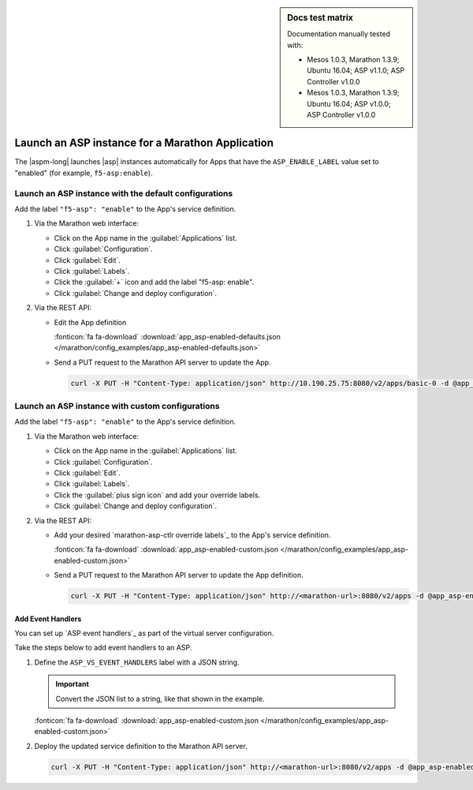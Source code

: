 .. index::
   single: Application Services Proxy; Marathon

.. sidebar:: Docs test matrix

   Documentation manually tested with:

   - Mesos 1.0.3, Marathon 1.3.9; Ubuntu 16.04; ASP v1.1.0; ASP Controller v1.0.0
   - Mesos 1.0.3, Marathon 1.3.9; Ubuntu 16.04; ASP v1.0.0; ASP Controller v1.0.0

.. _marathon-asp-deploy:

Launch an ASP instance for a Marathon Application
=================================================

The |aspm-long| launches |asp| instances automatically for Apps that have the ``ASP_ENABLE_LABEL`` value set to "enabled" (for example, ``f5-asp:enable``).

Launch an ASP instance with the default configurations
------------------------------------------------------

Add the label ``"f5-asp": "enable"`` to the App's service definition.

#. Via the Marathon web interface:

   - Click on the App name in the :guilabel:`Applications` list.
   - Click :guilabel:`Configuration`.
   - Click :guilabel:`Edit`.
   - Click :guilabel:`Labels`.
   - Click the :guilabel:`+` icon and add the label "f5-asp: enable".
   - Click :guilabel:`Change and deploy configuration`.

#. Via the REST API:

   - Edit the App definition

     .. literalinclude:: /marathon/config_examples/app_asp-enabled-defaults.json
        :language: javascript
        :linenos:
        :emphasize-lines: 22-25

     :fonticon:`fa fa-download` :download:`app_asp-enabled-defaults.json </marathon/config_examples/app_asp-enabled-defaults.json>`

   - Send a PUT request to the Marathon API server to update the App.

     .. code-block:: bash

        curl -X PUT -H "Content-Type: application/json" http://10.190.25.75:8080/v2/apps/basic-0 -d @app_asp-enabled-defaults.json

.. _marathon-asp-custom-config:

Launch an ASP instance with custom configurations
-------------------------------------------------

Add the label ``"f5-asp": "enable"`` to the App's service definition.

#. Via the Marathon web interface:

   - Click on the App name in the :guilabel:`Applications` list.
   - Click :guilabel:`Configuration`.
   - Click :guilabel:`Edit`.
   - Click :guilabel:`Labels`.
   - Click the :guilabel:`plus sign icon` and add your override labels.
   - Click :guilabel:`Change and deploy configuration`.

#. Via the REST API:

   - Add your desired `marathon-asp-ctlr override labels`_ to the App's service definition.

     .. literalinclude:: /marathon/config_examples/app_asp-enabled-custom.json
        :language: javascript
        :linenos:
        :emphasize-lines: 27-31

     :fonticon:`fa fa-download` :download:`app_asp-enabled-custom.json </marathon/config_examples/app_asp-enabled-custom.json>`

   - Send a PUT request to the Marathon API server to update the App definition.

     .. code-block:: bash

        curl -X PUT -H "Content-Type: application/json" http://<marathon-url>:8080/v2/apps -d @app_asp-enabled-custom.json


.. _event-handlers-marathon:

Add Event Handlers
``````````````````

You can set up `ASP event handlers`_ as part of the virtual server configuration.

.. seealso::

   - Learn about the `ASP event handlers`_.
   - Learn about the `ASP Middleware API`_.

Take the steps below to add event handlers to an ASP.

#. Define the ``ASP_VS_EVENT_HANDLERS`` label with a JSON string.

   .. important::

      Convert the JSON list to a string, like that shown in the example.

   \

   .. literalinclude:: /marathon/config_examples/app_asp-enabled-custom.json
      :language: javascript
      :lines: 25-36
      :linenos:
      :emphasize-lines: 6

   :fonticon:`fa fa-download` :download:`app_asp-enabled-custom.json </marathon/config_examples/app_asp-enabled-custom.json>`

#. Deploy the updated service definition to the Marathon API server.

   .. code-block:: bash

      curl -X PUT -H "Content-Type: application/json" http://<marathon-url>:8080/v2/apps -d @app_asp-enabled-custom.json


